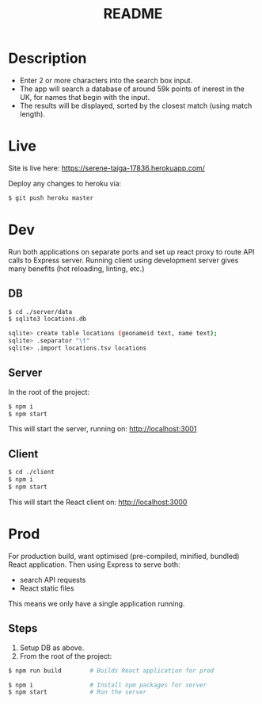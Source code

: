 #+TITLE: README

* Description
- Enter 2 or more characters into the search box input.
- The app will search a database of around 59k points of inerest in the UK, for names that begin with the input.
- The results will be displayed, sorted by the closest match (using match length).
* Live
Site is live here: https://serene-taiga-17836.herokuapp.com/

Deploy any changes to heroku via:
#+begin_src sh
$ git push heroku master
#+end_src

* Dev

Run both applications on separate ports and set up react proxy to route API calls to Express server.
Running client using development server gives many benefits (hot reloading, linting, etc.)

** DB
#+begin_src sh
$ cd ./server/data
$ sqlite3 locations.db

sqlite> create table locations (geonameid text, name text);
sqlite> .separator "\t"
sqlite> .import locations.tsv locations
#+end_src
** Server
In the root of the project:
#+begin_src sh
$ npm i
$ npm start
#+end_src

This will start the server, running on: http://localhost:3001
** Client
#+begin_src sh
$ cd ./client
$ npm i
$ npm start
#+end_src

This will start the React client on: http://localhost:3000

* Prod

For production build, want optimised (pre-compiled, minified, bundled) React application.
Then using Express to serve both:
- search API requests
- React static files

This means we only have a single application running.

** Steps

1. Setup DB as above.
2. From the root of the project:
#+begin_src sh
$ npm run build        # Builds React application for prod

$ npm i                # Install npm packages for server
$ npm start            # Run the server
#+end_src
